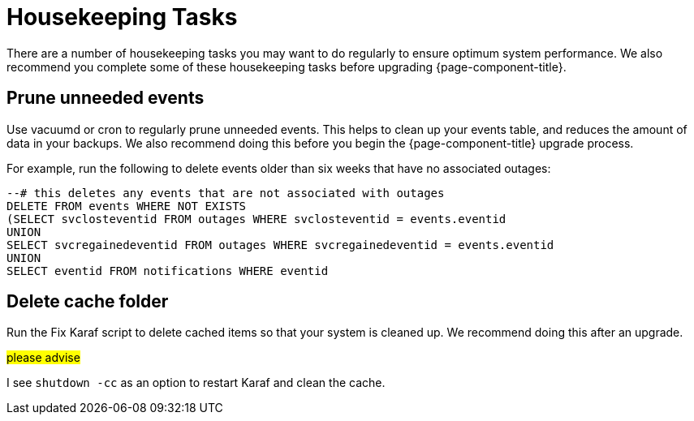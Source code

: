 
[[housekeeping]]
= Housekeeping Tasks

There are a number of housekeeping tasks you may want to do regularly to ensure optimum system performance.
We also recommend you complete some of these housekeeping tasks before upgrading {page-component-title}.

[[prune-events]]
== Prune unneeded events
Use vacuumd or cron to regularly prune unneeded events.
This helps to clean up your events table, and reduces the amount of data in your backups.
We also recommend doing this before you begin the {page-component-title} upgrade process.

For example, run the following to delete events older than six weeks that have no associated outages:

[source, sql]
----
--# this deletes any events that are not associated with outages
DELETE FROM events WHERE NOT EXISTS
(SELECT svclosteventid FROM outages WHERE svclosteventid = events.eventid
UNION
SELECT svcregainedeventid FROM outages WHERE svcregainedeventid = events.eventid
UNION
SELECT eventid FROM notifications WHERE eventid
----

[[delete-cache-folder]]
== Delete cache folder
Run the Fix Karaf script to delete cached items so that your system is cleaned up.
We recommend doing this after an upgrade.

##please advise##

I see `shutdown -cc` as an option to restart Karaf and clean the cache.
